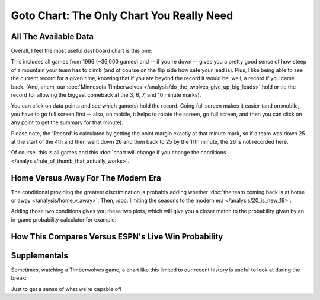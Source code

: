 ******************************************
Goto Chart: The Only Chart You Really Need
******************************************


.. _all-the-available-data:

All The Available Data
======================

Overall, I feel the most useful dashboard chart is this one:

.. raw:: html

    <div id="goto/nbacd_points_versus_36_time_all_eras" class="nbacd-chart"></div>


This includes all games from 1996 (~36,000 games) and -- if you're down -- gives you a
pretty good sense of how steep of a mountain your team has to climb (and of course on
the flip side how safe your lead is).  Plus, I like being able to see the current
record for a given time, knowing that if you are beyond the record it would be, well, a
record if you came back.  (And, ahem, our :doc:`Minnesota Timberwolves
</analysis/do_the_twolves_give_up_big_leads>` hold or tie the record for allowing the
biggest comeback at the 3, 6, 7, and 10 minute marks).

You can click on data points and see which game(s) hold the record. Going full screen
makes it easier (and on mobile, you have to go full screen first -- also, on mobile, it
helps to rotate the screen, go full screen, and then you can click on any point to get
the summary for that minute).

Please note, the 'Record' is calculated by getting the point margin exactly at that
minute mark, so if a team was down 25 at the start of the 4th and then went down 26 and
then back to 25 by the 11th minute, the 26 is not recorded here.

Of course, this is all games and this :doc:`chart will change if you change the
conditions </analysis/rule_of_thumb_that_actually_works>`.



.. _home-versus-away-for-the-modern-era:

Home Versus Away For The Modern Era
===================================

The conditional providing the greatest discrimination is probably adding whether
:doc:`the team coming back is at home or away </analysis/home_v_away>`. Then,
:doc:`limiting the seasons to the modern era </analysis/20_is_new_18>`.

Adding those two conditions gives you these two plots, which will give you a closer
match to the probability given by an in-game probability calculator for example:

.. raw:: html

    <div id="goto/nbacd_points_versus_36_for_home_modern_era" class="nbacd-chart"></div>

.. raw:: html

    <div id="goto/nbacd_points_versus_36_for_away_modern_era" class="nbacd-chart"></div>


.. _how-this-compares-versus-espns-live-win-probability:

How This Compares Versus ESPN's Live Win Probability
====================================================


.. image:: goto_MIN_MIL_2025_04_09_live_prob.png
   :scale: 20%
   :align: center


.. raw:: html

    <div id="goto/at_10_at_home_modern_era" class="nbacd-chart"></div>


.. image:: goto_GSW_HOU_2025_04_21_live_prob.png
   :scale: 20%
   :align: center







.. _supplementals:

Supplementals
=============

Sometimes, watching a Timberwolves game, a chart like this limited to our recent
history is useful to look at during the break:

.. raw:: html

    <div id="goto/twolves_leads_12_recent" class="nbacd-chart"></div>

Just to get a sense of what we're capable of!





